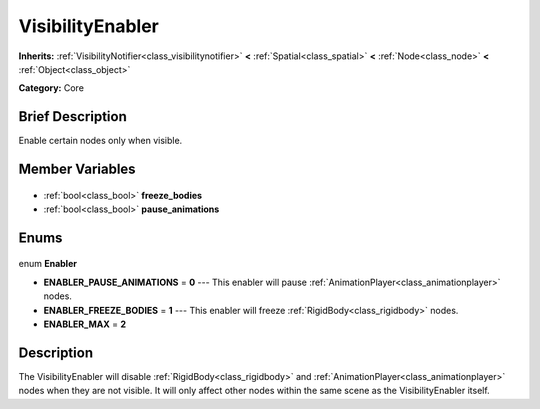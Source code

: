 .. Generated automatically by doc/tools/makerst.py in Godot's source tree.
.. DO NOT EDIT THIS FILE, but the VisibilityEnabler.xml source instead.
.. The source is found in doc/classes or modules/<name>/doc_classes.

.. _class_VisibilityEnabler:

VisibilityEnabler
=================

**Inherits:** :ref:`VisibilityNotifier<class_visibilitynotifier>` **<** :ref:`Spatial<class_spatial>` **<** :ref:`Node<class_node>` **<** :ref:`Object<class_object>`

**Category:** Core

Brief Description
-----------------

Enable certain nodes only when visible.

Member Variables
----------------

  .. _class_VisibilityEnabler_freeze_bodies:

- :ref:`bool<class_bool>` **freeze_bodies**

  .. _class_VisibilityEnabler_pause_animations:

- :ref:`bool<class_bool>` **pause_animations**


Enums
-----

  .. _enum_VisibilityEnabler_Enabler:

enum **Enabler**

- **ENABLER_PAUSE_ANIMATIONS** = **0** --- This enabler will pause :ref:`AnimationPlayer<class_animationplayer>` nodes.
- **ENABLER_FREEZE_BODIES** = **1** --- This enabler will freeze :ref:`RigidBody<class_rigidbody>` nodes.
- **ENABLER_MAX** = **2**


Description
-----------

The VisibilityEnabler will disable :ref:`RigidBody<class_rigidbody>` and :ref:`AnimationPlayer<class_animationplayer>` nodes when they are not visible. It will only affect other nodes within the same scene as the VisibilityEnabler itself.

